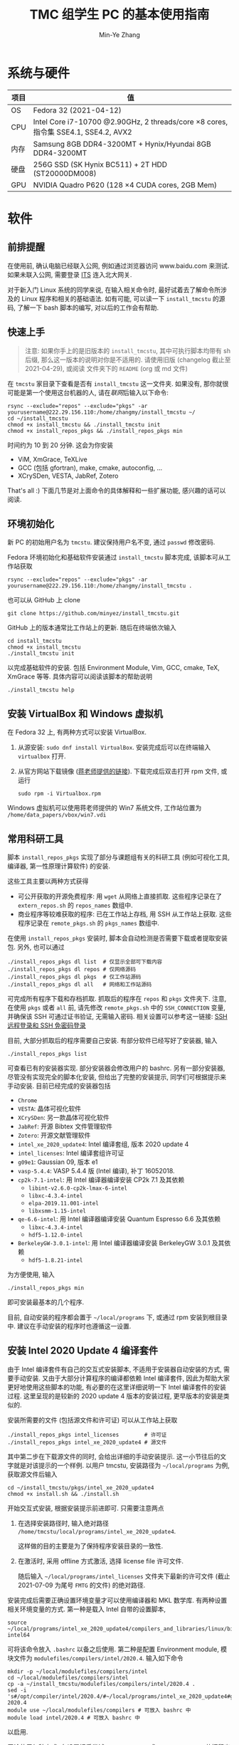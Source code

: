 #+TITLE: TMC 组学生 PC 的基本使用指南
#+EMAIL: stevezhang@pku.edu.cn
#+AUTHOR: Min-Ye Zhang
#+STARTUP: content
#+ROAM_TAGS: Tips
#+CREATED: [2021-04-12 Mon 17:02]
#+LATEX_CLASS: article
#+LATEX_COMPILER: xelatex
#+OPTIONS: email:t f:t

#+LATEX: \clearpage

* 系统与硬件
#+NAME: TMCSTU 主机系统与主要硬件规格
#+ATTR_LATEX: :booktabs t
| 项目 | 值                                                                                        |
|------+-------------------------------------------------------------------------------------------|
| OS   | Fedora 32 (2021-04-12)                                                                    |
| CPU  | Intel Core i7-10700 @2.90GHz, 2 threads/core \times 8 cores, 指令集 SSE4.1, SSE4.2, AVX2  |
| 内存 | Samsung 8GB DDR4-3200MT +  Hynix/Hyundai 8GB DDR4-3200MT                                  |
| 硬盘 | 256G SSD (SK Hynix BC511) + 2T HDD (ST20000DM008)                                         |
| GPU  | NVIDIA Quadro P620 (128 \times 4 CUDA cores, 2GB Mem)                                     |

* 软件
** 前排提醒
在使用前, 确认电脑已经联入公网, 例如通过浏览器访问 www.baidu.com 来测试.
如果未联入公网, 需要登录 [[https://its.pku.edu.cn][ITS]] 连入北大网关.

对于新入门 Linux 系统的同学来说, 在输入相关命令时, 最好试着去了解命令所涉及的 Linux 程序和相关的基础语法.
如有可能, 可以读一下 =install_tmcstu= 的源码, 了解一下 bash 脚本的编写, 对以后的工作会有帮助.

** 快速上手

#+begin_quote
注意: 如果你手上的是旧版本的 =install_tmcstu=, 其中可执行脚本均带有 sh 后缀,
那么这一版本的说明对你是不适用的. 请使用旧版 (changelog 截止至 2021-04-29), 或阅读
文件夹下的 =README= (org 或 md 文件)
#+end_quote

在 =tmcstu= 家目录下查看是否有 =install_tmcstu= 这一文件夹.
如果没有, 那你就很可能是第一个使用这台机器的人, 请在[[前排提醒][联网]]后输入以下命令:

#+begin_src shell
rsync --exclude="repos" --exclude="pkgs" -ar yourusername@222.29.156.110:/home/zhangmy/install_tmcstu ~/
cd ~/install_tmcstu
chmod +x install_tmcstu && ./install_tmcstu init
chmod +x install_repos_pkgs && ./install_repos_pkgs min
#+end_src

时间约为 10 到 20 分钟. 这会为你安装

- ViM, XmGrace, TeXLive
- GCC (包括 gfortran), make, cmake, autoconfig, ...
- XCrySDen, VESTA, JabRef, Zotero

That's all :) 下面几节是对上面命令的具体解释和一些扩展功能, 感兴趣的话可以阅读.

** 环境初始化
新 PC 的初始用户名为 =tmcstu=. 建议保持用户名不变, 通过 =passwd= 修改密码.

Fedora 环境初始化和基础软件安装通过 =install_tmcstu= 脚本完成,
该脚本可从工作站获取
#+begin_src shell
rsync --exclude="repos" --exclude="pkgs" -ar yourusername@222.29.156.110:/home/zhangmy/install_tmcstu .
#+end_src
也可以从 GitHub 上 clone
#+begin_src shell
git clone https://github.com/minyez/install_tmcstu.git
#+end_src
GitHub 上的版本通常比工作站上的更新.
随后在终端依次输入
#+begin_src shell
cd install_tmcstu
chmod +x install_tmcstu
./install_tmcstu init
#+end_src
以完成基础软件的安装.
包括 Environment Module, Vim, GCC, cmake, TeX, XmGrace 等等.
具体内容可以阅读该脚本的帮助说明
#+begin_src shell
./install_tmcstu help
#+end_src

** 安装 VirtualBox 和 Windows 虚拟机
在 Fedora 32 上, 有两种方式可以安装 VirtualBox.
1. 从源安装: =sudo dnf install VirtualBox=. 安装完成后可以在终端输入 =virtualbox= 打开.
2. 从官方网站下载镜像 ([[https://download.virtualbox.org/virtualbox/6.1.22/VirtualBox-6.1-6.1.22_144080_fedora32-1.x86_64.rpm][蒋老师提供的链接]]). 下载完成后双击打开 rpm 文件, 或运行
   #+begin_src shell
   sudo rpm -i Virtualbox.rpm
   #+end_src

Windows 虚拟机可以使用蒋老师提供的 Win7 系统文件, 工作站位置为 =/home/data_papers/vbox/win7.vdi=

** 常用科研工具
脚本 =install_repos_pkgs= 实现了部分与课题组有关的科研工具 (例如可视化工具, 编译器, 第一性原理计算软件)
的安装.


这些工具主要以两种方式获得

- 可公开获取的开源免费程序: 用 =wget= 从网络上直接抓取.
  这些程序记录在了 =extern_repos.sh= 的 =repos_names= 数组中.
- 商业程序等较难获取的程序: 已在工作站上存档, 用 SSH 从工作站上获取.
  这些程序记录在 =remote_pkgs.sh= 的 =pkgs_names= 数组中.

在使用 =install_repos_pkgs= 安装时, 脚本会自动检测是否需要下载或者提取安装包.
另外, 也可以通过
#+begin_src shell
./install_repos_pkgs dl list  # 仅显示全部可下载内容
./install_repos_pkgs dl repos # 仅网络源码
./install_repos_pkgs dl pkgs  # 仅工作站源码
./install_repos_pkgs dl all   # 网络和工作站源码
#+end_src
可完成所有程序下载和存档抓取. 抓取后的程序在 =repos= 和 =pkgs= 文件夹下.
注意, 在使用 =pkgs= 或者 =all= 前, 请先修改 =remote_pkgs.sh= 中的 =SSH_CONNECTION= 变量, 并确保该 SSH 可通过证书验证, 无需输入密码.
相关设置可以参考这一链接: [[https://blog.csdn.net/m0_37822234/article/details/82494556][SSH 远程登录和 SSH 免密码登录]]

目前, 大部分抓取后的程序需要自己安装. 有部分软件已经写好了安装器, 输入
#+begin_src shell
./install_repos_pkgs list
#+end_src
可查看已有的安装器实现. 部分安装器会修改用户的 bashrc.
另有一部分安装器, 尽管没有实现完全的脚本化安装, 但给出了完整的安装提示, 同学们可根据提示来手动安装.
目前已经完成的安装器包括

- =Chrome=
- =VESTA=: 晶体可视化软件
- =XCrySDen=: 另一款晶体可视化软件
- =JabRef=: 开源 Bibtex 文件管理软件
- =Zotero=: 开源文献管理软件
- =intel_xe_2020_update4=: Intel 编译套组, 版本 2020 update 4
- =intel_licenses=: Intel 编译套组许可证
- =g09e1=: Gaussian 09, 版本 e1
- =vasp-5.4.4=: VASP 5.4.4 版 (Intel 编译), 补丁 16052018.
- =cp2k-7.1-intel=: 用 Intel 编译器编译安装 CP2k 7.1 及其依赖
  - =libint-v2.6.0-cp2k-lmax-6-intel=
  - =libxc-4.3.4-intel=
  - =elpa-2019.11.001-intel=
  - =libxsmm-1.15-intel=
- =qe-6.6-intel=: 用 Intel 编译器编译安装 Quantum Espresso 6.6 及其依赖
  - =libxc-4.3.4-intel=
  - =hdf5-1.12.0-intel=
- =BerkeleyGW-3.0.1-intel=: 用 Intel 编译器编译安装 BerkeleyGW 3.0.1 及其依赖
  - =hdf5-1.8.21-intel=

为方便使用, 输入
#+begin_src shell
./install_repos_pkgs min
#+end_src
即可安装最基本的几个程序.

目前, 自动安装的程序都会置于 =~/local/programs= 下, 或通过 rpm 安装到根目录中.
建议在手动安装的程序时也遵循这一设置.

** 安装 Intel 2020 Update 4 编译套件
由于 Intel 编译套件有自己的交互式安装脚本, 不适用于安装器自动安装的方式, 需要手动安装.
又由于大部分计算程序的编译都依赖 Intel 编译套件, 因此为帮助大家更好地使用这些脚本的功能, 有必要的在这里详细说明一下 Intel 编译套件的安装过程.
这里呈现的是较新的 2020 update 4 版本的安装过程, 更早版本的安装是类似的.

安装所需要的文件 (包括源文件和许可证) 可以从工作站上获取
#+begin_src shell
./install_repos_pkgs intel_licenses        # 许可证
./install_repos_pkgs intel_xe_2020_update4 # 源文件
#+end_src
其中第二步在下载源文件的同时, 会给出详细的手动安装提示.
这一小节往后的文字就是对该提示的一个样例.
以用户 tmcstu, 安装路径为 =~/local/programs= 为例, 获取源文件后输入
#+begin_src shell
cd ~/install_tmcstu/pkgs/intel_xe_2020_update4
chmod +x install.sh && ./install.sh
#+end_src
开始交互式安装, 根据安装提示前进即可. 只需要注意两点

1. 在选择安装路径时, 输入绝对路径 =/home/tmcstu/local/programs/intel_xe_2020_update4=.

   这样做的目的主要是为了保持程序安装目录的一致性.
2. 在激活时, 采用 offline 方式激活, 选择 license file 许可文件.

   随后输入 =~/local/programs/intel_licenses= 文件夹下最新的许可文件 (截止 2021-07-09 为尾号 =FMTG= 的文件) 的绝对路径.

安装完成后需要正确设置环境变量才可以使用编译器和 MKL 数学库.
有两种设置相关环境变量的方式.
第一种是载入 Intel 自带的设置脚本,
#+begin_src shell
source ~/local/programs/intel_xe_2020_update4/compilers_and_libraries/linux/bin/compilervars.sh intel64
#+end_src
可将该命令放入 =.bashrc= 以备之后使用.
第二种是配置 Environment module, 模块文件为 =modulefiles/compilers/intel/2020.4=. 输入如下命令
#+begin_src shell
mkdir -p ~/local/modulefiles/compilers/intel
cd ~/local/modulefiles/compilers/intel
cp -a ~/install_tmcstu/modulefiles/compilers/intel/2020.4 .
sed -i 's#/opt/compiler/intel/2020.4/#~/local/programs/intel_xe_2020_update4#g' 2020.4
module use ~/local/modulefiles/compilers # 可放入 bashrc 中
module load intel/2020.4 # 可放入 bashrc 中
#+end_src
以启用.

无论使用何种方式, 在设置好后尝试 =echo $MKLROOT= 或 =which mpiifort=, 若打印出非空字符串, 则说明环境变量配置正确, 安装完成, 编译器和 MKL 等应该可以使用了 :)

** 安装其他工具
*** CUDA toolkit
如需安装 CUDA toolkit, 输入
#+begin_src shell
./install_tmcstu cuda
#+end_src
安装完成后, 在确认 CUDA GPU 可用的情况下 (见 Q&A "启用 CUDA 独显"一节) 输入
#+begin_src shell
./install_tmcstuh vc
#+end_src
对 CUDA toolkit 安装进行验证.

*** Docker 引擎
同样可以通过 =install_tmcstu= 安装, 只需运行
#+begin_src shell
./install_tmcstu docker
#+end_src

*** VS Code
只需运行
#+begin_src shell
./install_tmcstu vscode
#+end_src

* Q&A
** 启用 CUDA 独显
对于需要使用 NVIDIA GPU 进行 CUDA 计算的同学, 首先在终端下输入 =nvidia-setting=.
如果弹出窗口的左侧边栏中有 "GPU 0" 标签, 那就不需要做额外操作, GPU 已经可以使用.

如果没有 "GPU 0" 标签, 那么表明 GPU 没有被检测到 (尽管在 Fedora 系统 "setting-details" 中可以看到显卡型号 P620).
一种简单的办法是用 Mini DP 线或转接口连接 NVIDIA GPU 卡槽和显示器, 而非用 VGA 或 DP 连接主机背板.
这时 GPU 也能向显示器输出高画质视频.

如果你没有 Mini DP 线, 也没有观看高画质视频的需求, 只需要用 NVIDIA GPU 作 CUDA 计算,
那么可以选择同时启用双显卡而只用集成显卡输出视频. 这涉及以下几步操作.

1. 关机, 用组里的 VGA-MiniDP 转接口, 接入 NVIDIA GPU (有四个 MiniDP 孔槽).
2. 重启电脑, 在按下开机键的同时连续敲击 F10, 直到进入 BIOS.
3. 进入 Adnvaced - Bulit-in Device Options, 找到 VGA Boot Options 选项, 将 NVIDIA VGA Controller 改为 Intel VGA controller.
4. 按 F10, YES 确认保存设置, 此时机器自动重启, 进入 Fedora GUI 后会有些卡顿, 但不用惊慌.
5. 关机. 拔出 MiniDP 转接口, 直接接入 VGA 或 DP, 重启.

在安装完 CUDA-kit 后, 进入 NVIDIA CUDA 样例, 设置好环境变量后运行 =deviceQuery=
#+begin_src shell
./deviceQuery
#+end_src
或用上面脚本的 =vc= 子命令来验证. 如检测到 Quadro P620 则表明设置成功.
** 编译 CUDA toolkit 出现 chrono segmentation fault
可能与 GCC 版本有关. 目前已知 10.3.1 版本会在编译 =dmmcoretensorgmm= 时报该错误.
将 GCC 版本降级到 10.2.1 或者 10.0.1 可以解决, 具体命令
#+begin_src bash
sudo dnf downgrade gcc
#+end_src

** nvidia-setting 显示有 GPU0, 但是 deviceQuery 返回错误代码 999
重启电脑后再次尝试.
** 开机后按 F10 无法进入 BIOS
这与 BIOS 设置有关. 按 F10 后若听到 "嘟" 的一声, 那么实际上已经进入 BIOS 了, 只是显示器没有能够显示 BIOS 界面.
为此需要保证 VGA Boot Options 的值与所接显卡一致. 在 BIOS 中修改该选项值的办法可参考 "启用 CUDA 独显"一节.
** 安装后无法 which 到可执行程序
一般来说, 你需要刷新 shell, 例如打开一个新的终端, 或者在原来终端下 =source ~/.bashrc=.

若在刷新 shell 后仍无法 which 到, 那么很有可能是安装器作者没有编写对应的 bashrc 修改.
此时需要你对照 =~/local/programs= 下的程序手动添加, 或者通知安装器作者修改.
** 为什么不使用 modulefile 来管理安装程序的环境变量
作者精力有限, 暂时没有实现的动力 :( 读者可根据对应 bashrc 代码块, 参考[[https://modules.readthedocs.io/en/latest/modulefile.html][这一链接]]编写自己的 modulefile.
** 无法从工作站提取程序存档
首先确认你有可用的工作站账号.
然后打开 =remote_pkgs.sh=, 修改 =SSH_CONNECTION= 为你连接工作站时所用的名称. 例如

#+begin_src shell
SSH_CONNECTION="zhangmy@222.29.156.110"
#+end_src

** 无法用 SSH 连接到 TMCSTU
首先确认 TMCSTU 的 IP 是否正确, 如果 TMCSTU 在路由器内网中 (一般来说 IP 以 =192.168= 开头), 还需确认路由器端口转发正常工作 (咨询管理员).
然后确认 TMCSTU 的 22 端口是否打开. 确认方法: 输入
#+begin_src shell
sudo vim /etc/ssh/sshd_config
#+end_src
确保有 =Port 22= 一行并且没有被注释掉 (=#=). 确认后, 输入
#+begin_src shell
sudo service sshd restart
#+end_src
重启 SSH 服务. 应该可以正常 SSH 连接到 TMCSTU.

在内网环境下, 公网 IP 端口转发和内网 IP 直连通常都是可以的.
一种比较特殊的情况是, 若 TMCSTU 用的是无线网卡, 那么你在内网下是无法通过端口转发连入的.
这一问题可能和网卡以及路由的端口转发逻辑有关, 但具体原因不清楚.
此时只能使用内网 IP 直连.
这一情况在 CCMETMC3 这个路由环境下验证过.

* Changelog
- 2021-07-19 Intel 编译器安装
- 2021-07-13 增加有关联网的说明和 VASP 安装的说明
- 2021-06-17 增加 QE 和 BerkeleyGW 以及对应的 HDF5 安装器
- 2021-06-10 补充使用无线网卡的 TMCSTU 在内网 SSH 连接时的问题.
- 2021-05-26 补充 CUDA toolkit 安装和 SSH 连接的 QA.
- 2021-05-06 =dl= 子命令增加 list 选项以打印所有可下载的内容.
- 2021-05-05 移除可执行脚本名字中的 sh 后缀.
  - 将 =install_repos_pkgs= 中的 =PREFIX= 变量移入 =custom.sh=.
  - =init= 子命令不再引入 VS Code repo. Visual Studio code 的安装通过 =install_tmcstu= 子命令 =vscode= 完成.
- 2021-05-04 将 =install_tmcstu.sh= 中源码下载功能移入 =install_repos_pkgs.sh=.
- 2021-04-29 实现更多的安装器, 包括 Intel, CP2k 及其依赖.
- 2021-04-26 实现部分安装器
- 2021-04-12 草稿
